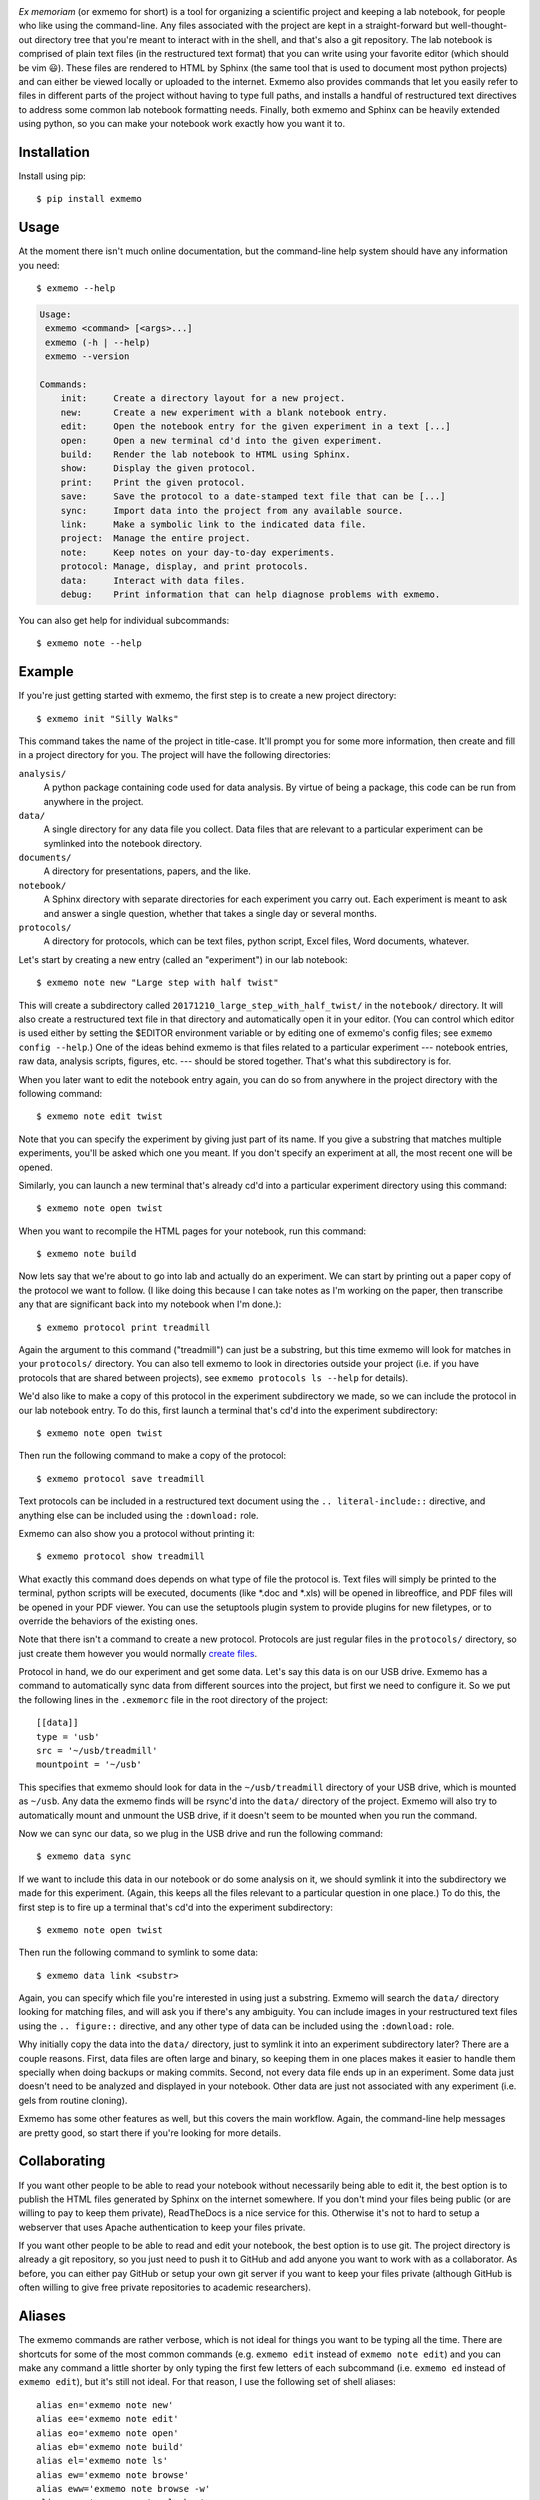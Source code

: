 .. image:: brand/logo.png
   :align: center

*Ex memoriam* (or exmemo for short) is a tool for organizing a scientific
project and keeping a lab notebook, for people who like using the command-line.
Any files associated with the project are kept in a straight-forward but
well-thought-out directory tree that you're meant to interact with in the
shell, and that's also a git repository.  The lab notebook is comprised of
plain text files (in the restructured text format) that you can write using
your favorite editor (which should be vim 😃).  These files are rendered to
HTML by Sphinx (the same tool that is used to document most python projects)
and can either be viewed locally or uploaded to the internet.  Exmemo also
provides commands that let you easily refer to files in different parts of the
project without having to type full paths, and installs a handful of
restructured text directives to address some common lab notebook formatting
needs.  Finally, both exmemo and Sphinx can be heavily extended using python,
so you can make your notebook work exactly how you want it to.

.. image:: https://img.shields.io/pypi/v/exmemo.svg
   :target: https://pypi.python.org/pypi/exmemo

.. image:: https://img.shields.io/pypi/pyversions/exmemo.svg
   :target: https://pypi.python.org/pypi/exmemo

.. image:: https://img.shields.io/travis/kalekundert/exmemo.svg
   :target: https://travis-ci.org/kalekundert/exmemo

Installation
============
Install using pip::

   $ pip install exmemo

Usage
=====
At the moment there isn't much online documentation, but the command-line help
system should have any information you need::

   $ exmemo --help


.. code::

 Usage:
  exmemo <command> [<args>...]
  exmemo (-h | --help)
  exmemo --version

 Commands:
     init:     Create a directory layout for a new project.
     new:      Create a new experiment with a blank notebook entry.
     edit:     Open the notebook entry for the given experiment in a text [...]
     open:     Open a new terminal cd'd into the given experiment.
     build:    Render the lab notebook to HTML using Sphinx.
     show:     Display the given protocol.
     print:    Print the given protocol.
     save:     Save the protocol to a date-stamped text file that can be [...]
     sync:     Import data into the project from any available source.
     link:     Make a symbolic link to the indicated data file.
     project:  Manage the entire project.
     note:     Keep notes on your day-to-day experiments.
     protocol: Manage, display, and print protocols.
     data:     Interact with data files.
     debug:    Print information that can help diagnose problems with exmemo.


You can also get help for individual subcommands::

   $ exmemo note --help

Example
=======
If you're just getting started with exmemo, the first step is to create a new
project directory::

   $ exmemo init "Silly Walks"

This command takes the name of the project in title-case.  It'll prompt you for
some more information, then create and fill in a project directory for you.
The project will have the following directories:

``analysis/``
   A python package containing code used for data analysis.  By virtue of being
   a package, this code can be run from anywhere in the project.

``data/``
   A single directory for any data file you collect.  Data files that are
   relevant to a particular experiment can be symlinked into the notebook
   directory.

``documents/``
   A directory for presentations, papers, and the like.

``notebook/``
   A Sphinx directory with separate directories for each experiment you carry
   out.  Each experiment is meant to ask and answer a single question, whether
   that takes a single day or several months.

``protocols/``
   A directory for protocols, which can be text files, python script, Excel
   files, Word documents, whatever.

Let's start by creating a new entry (called an "experiment") in our lab
notebook::

   $ exmemo note new "Large step with half twist"

This will create a subdirectory called ``20171210_large_step_with_half_twist/``
in the ``notebook/`` directory.  It will also create a restructured text file
in that directory and automatically open it in your editor.  (You can control
which editor is used either by setting the $EDITOR environment variable or by
editing one of exmemo's config files; see ``exmemo config --help``.)  One of
the ideas behind exmemo is that files related to a particular experiment ---
notebook entries, raw data, analysis scripts, figures, etc. --- should be
stored together.  That's what this subdirectory is for.

When you later want to edit the notebook entry again, you can do so from
anywhere in the project directory with the following command::

   $ exmemo note edit twist

Note that you can specify the experiment by giving just part of its name.  If
you give a substring that matches multiple experiments, you'll be asked which
one you meant.  If you don't specify an experiment at all, the most recent one
will be opened.

Similarly, you can launch a new terminal that's already cd'd into a particular
experiment directory using this command::

   $ exmemo note open twist

When you want to recompile the HTML pages for your notebook, run this command::

   $ exmemo note build

Now lets say that we're about to go into lab and actually do an experiment.  We
can start by printing out a paper copy of the protocol we want to follow.  (I
like doing this because I can take notes as I'm working on the paper, then
transcribe any that are significant back into my notebook when I'm done.)::

   $ exmemo protocol print treadmill

Again the argument to this command ("treadmill") can just be a substring, but
this time exmemo will look for matches in your ``protocols/`` directory.  You
can also tell exmemo to look in directories outside your project (i.e. if you
have protocols that are shared between projects), see ``exmemo protocols ls
--help`` for details).

We'd also like to make a copy of this protocol in the experiment subdirectory
we made, so we can include the protocol in our lab notebook entry.  To do this,
first launch a terminal that's cd'd into the experiment subdirectory::

   $ exmemo note open twist

Then run the following command to make a copy of the protocol::

   $ exmemo protocol save treadmill

Text protocols can be included in a restructured text document using the ``..
literal-include::`` directive, and anything else can be included using the
``:download:`` role.

Exmemo can also show you a protocol without printing it::

   $ exmemo protocol show treadmill

What exactly this command does depends on what type of file the protocol is.
Text files will simply be printed to the terminal, python scripts will be
executed, documents (like *.doc and *.xls) will be opened in libreoffice, and
PDF files will be opened in your PDF viewer.  You can use the setuptools plugin
system to provide plugins for new filetypes, or to override the behaviors of
the existing ones.

Note that there isn't a command to create a new protocol.  Protocols are just
regular files in the ``protocols/`` directory, so just create them however you
would normally `create files <https://xkcd.com/378/>`_.

Protocol in hand, we do our experiment and get some data.  Let's say this data
is on our USB drive.  Exmemo has a command to automatically sync data from
different sources into the project, but first we need to configure it.  So we
put the following lines in the ``.exmemorc`` file in the root directory of the
project::

   [[data]]
   type = 'usb'
   src = '~/usb/treadmill'
   mountpoint = '~/usb'

This specifies that exmemo should look for data in the ``~/usb/treadmill``
directory of your USB drive, which is mounted as ``~/usb``.  Any data the
exmemo finds will be rsync'd into the ``data/`` directory of the project.
Exmemo will also try to automatically mount and unmount the USB drive, if it
doesn't seem to be mounted when you run the command.

Now we can sync our data, so we plug in the USB drive and run the following
command::

   $ exmemo data sync

If we want to include this data in our notebook or do some analysis on it, we
should symlink it into the subdirectory we made for this experiment.  (Again,
this keeps all the files relevant to a particular question in one place.)  To
do this, the first step is to fire up a terminal that's cd'd into the
experiment subdirectory::

   $ exmemo note open twist

Then run the following command to symlink to some data::

   $ exmemo data link <substr>

Again, you can specify which file you're interested in using just a substring.
Exmemo will search the ``data/`` directory looking for matching files, and will
ask you if there's any ambiguity.  You can include images in your restructured
text files using the ``.. figure::`` directive, and any other type of data can
be included using the ``:download:`` role.

Why initially copy the data into the ``data/`` directory, just to symlink it
into an experiment subdirectory later?  There are a couple reasons.  First,
data files are often large and binary, so keeping them in one places makes it
easier to handle them specially when doing backups or making commits.  Second,
not every data file ends up in an experiment.  Some data just doesn't need to
be analyzed and displayed in your notebook.  Other data are just not associated
with any experiment (i.e. gels from routine cloning).

Exmemo has some other features as well, but this covers the main workflow.
Again, the command-line help messages are pretty good, so start there if you're
looking for more details.

Collaborating
=============
If you want other people to be able to read your notebook without necessarily
being able to edit it, the best option is to publish the HTML files generated
by Sphinx on the internet somewhere.  If you don't mind your files being public
(or are willing to pay to keep them private), ReadTheDocs is a nice service for
this.  Otherwise it's not to hard to setup a webserver that uses Apache
authentication to keep your files private.

If you want other people to be able to read and edit your notebook, the best
option is to use git.  The project directory is already a git repository, so
you just need to push it to GitHub and add anyone you want to work with as a
collaborator.  As before, you can either pay GitHub or setup your own git
server if you want to keep your files private (although GitHub is often willing
to give free private repositories to academic researchers).

Aliases
=======
The exmemo commands are rather verbose, which is not ideal for things you want
to be typing all the time.  There are shortcuts for some of the most common
commands (e.g. ``exmemo edit`` instead of ``exmemo note edit``) and you can
make any command a little shorter by only typing the first few letters of each
subcommand (i.e.  ``exmemo ed`` instead of ``exmemo edit``), but it's still not
ideal.  For that reason, I use the following set of shell aliases::

   alias en='exmemo note new'
   alias ee='exmemo note edit'
   alias eo='exmemo note open'
   alias eb='exmemo note build'
   alias el='exmemo note ls'
   alias ew='exmemo note browse'
   alias eww='exmemo note browse -w'
   alias eps='exmemo protocol show'
   alias epp='exmemo protocol print'
   alias epe='exmemo protocol edit'
   alias epl='exmemo protocol ls'
   alias epf='exmemo protocol save'
   alias edy='exmemo data sync'
   alias edk='exmemo data link'
   alias edg='exmemo data gel'

   function ed () {
       d=$(exmemo note directory "$@")
       [ $? = 0 ] && cd $d || echo $d  # Don't try to cd if something goes wrong.
   }

Contributing
============
Exmemo is a very new project.  I'm sure there are still lots of bugs and use
cases I didn't consider.  Both `pull requests
<https://github.com/kalekundert/exmemo/pulls>`_ and `bug reports
<https://github.com/kalekundert/exmemo/issues>`_ are very welcome.
